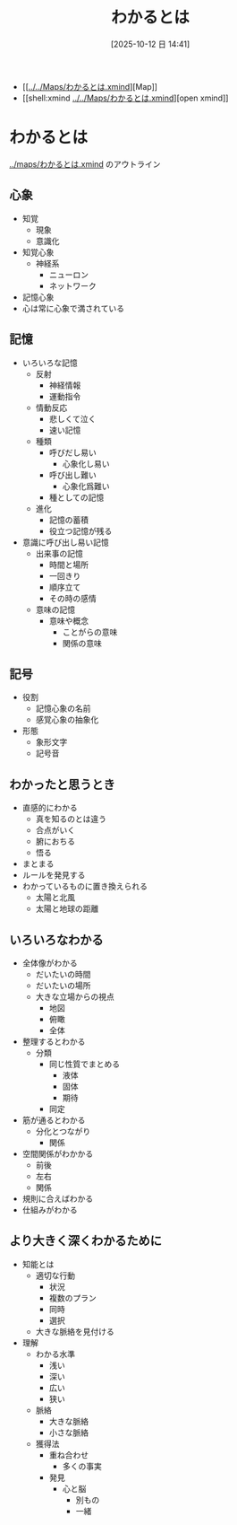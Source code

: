 #+title:      わかるとは
#+date:       [2025-10-12 日 14:41]
#+filetags:   
#+identifier: 20251012T144137 からこぴー
#+startup: indent show2levels
#+title:
#+author masayuki

- [[[[../../Maps/わかるとは.xmind]]][Map]]
- [[shell:xmind [[../../Maps/わかるとは.xmind]]][open xmind]]


* わかるとは
[[../maps/わかるとは.xmind]] のアウトライン

** 心象
- 知覚
  - 現象
  - 意識化
- 知覚心象
  - 神経系
	- ニューロン
	- ネットワーク
- 記憶心象
- 心は常に心象で満されている

** 記憶
- いろいろな記憶
	- 反射
		- 神経情報
		- 運動指令
	- 情動反応
		- 悲しくて泣く
		- 速い記憶
	- 種類
		- 呼びだし易い
			- 心象化し易い
		- 呼び出し難い
			- 心象化爲難い
		- 種としての記憶
	- 進化
		- 記憶の蓄積
		- 役立つ記憶が残る
- 意識に呼び出し易い記憶
	- 出来事の記憶
		- 時間と場所
		- 一回きり
		- 順序立て
		- その時の感情
	- 意味の記憶
		- 意味や概念
			- ことがらの意味
			- 関係の意味

** 記号
- 役割
  - 記憶心象の名前
  - 感覚心象の抽象化
- 形態
  - 象形文字
  - 記号音
** わかったと思うとき
- 直感的にわかる
  - 真を知るのとは違う
  - 合点がいく
  - 腑におちる
  - 悟る
- まとまる
- ルールを発見する
- わかっているものに置き換えられる
  - 太陽と北風
  - 太陽と地球の距離

** いろいろなわかる
- 全体像がわかる
  - だいたいの時間
  - だいたいの場所
  - 大きな立場からの視点
	- 地図
	- 俯瞰
	- 全体
- 整理するとわかる
  - 分類
	- 同じ性質でまとめる
      - 液体
	  - 固体
	  - 期待
   - 同定
- 筋が通るとわかる
	- 分化とつながり
	  - 関係
- 空間関係がわかかる
  - 前後
  - 左右
  - 関係
- 規則に合えばわかる
- 仕組みがわかる
  
** より大きく深くわかるために
- 知能とは
  - 適切な行動
	- 状況
	- 複数のプラン
	- 同時
	- 選択
  - 大きな脈絡を見付ける
- 理解
  - わかる水準
	- 浅い
	- 深い
	- 広い
	- 狭い
  - 脈絡
	- 大きな脈絡
	- 小さな脈絡
 - 獲得法
	- 重ね合わせ
      - 多くの事実
	- 発見
	  - 心と脳
	    - 別もの
	    - 一緒
